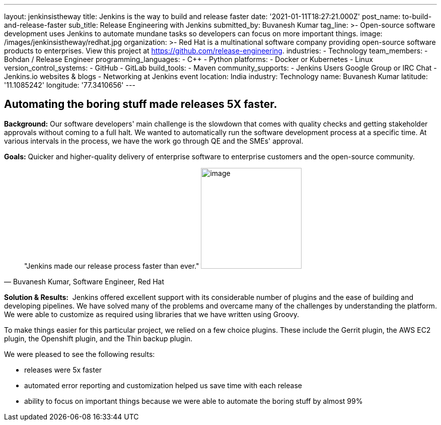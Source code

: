---
layout: jenkinsistheway
title: Jenkins is the way to build and release faster
date: '2021-01-11T18:27:21.000Z'
post_name: to-build-and-release-faster
sub_title: Release Engineering with Jenkins
submitted_by: Buvanesh Kumar
tag_line: >-
  Open-source software development uses Jenkins to automate mundane tasks so
  developers can focus on more important things.
image: /images/jenkinsistheway/redhat.jpg
organization: >-
  Red Hat is a multinational software company providing open-source software
  products to enterprises. View this project at
  https://github.com/release-engineering.
industries:
  - Technology
team_members:
  - Bohdan / Release Engineer
programming_languages:
  - C++
  - Python
platforms:
  - Docker or Kubernetes
  - Linux
version_control_systems:
  - GitHub
  - GitLab
build_tools:
  - Maven
community_supports:
  - Jenkins Users Google Group or IRC Chat
  - Jenkins.io websites & blogs
  - Networking at Jenkins event
location: India
industry: Technology
name: Buvanesh Kumar
latitude: '11.1085242'
longitude: '77.3410656'
---




== Automating the boring stuff made releases 5X faster.

*Background:* Our software developers' main challenge is the slowdown that comes with quality checks and getting stakeholder approvals without coming to a full halt. We wanted to automatically run the software development process at a specific time. At various intervals in the process, we have the work go through QE and the SMEs' approval. 

*Goals:* Quicker and higher-quality delivery of enterprise software to enterprise customers and the open-source community.





[.testimonal]
[quote, "Buvanesh Kumar, Software Engineer, Red Hat"]
"Jenkins made our release process faster than ever."
image:/images/jenkinsistheway/Jenkins-logo.png[image,width=200,height=200]


*Solution & Results:*  Jenkins offered excellent support with its considerable number of plugins and the ease of building and developing pipelines. We have solved many of the problems and overcame many of the challenges by understanding the platform. We were able to customize as required using libraries that we have written using Groovy.

To make things easier for this particular project, we relied on a few choice plugins. These include the Gerrit plugin, the AWS EC2 plugin, the Openshift plugin, and the Thin backup plugin. 

We were pleased to see the following results:

* releases were 5x faster 
* automated error reporting and customization helped us save time with each release 
* ability to focus on important things because we were able to automate the boring stuff by almost 99%
